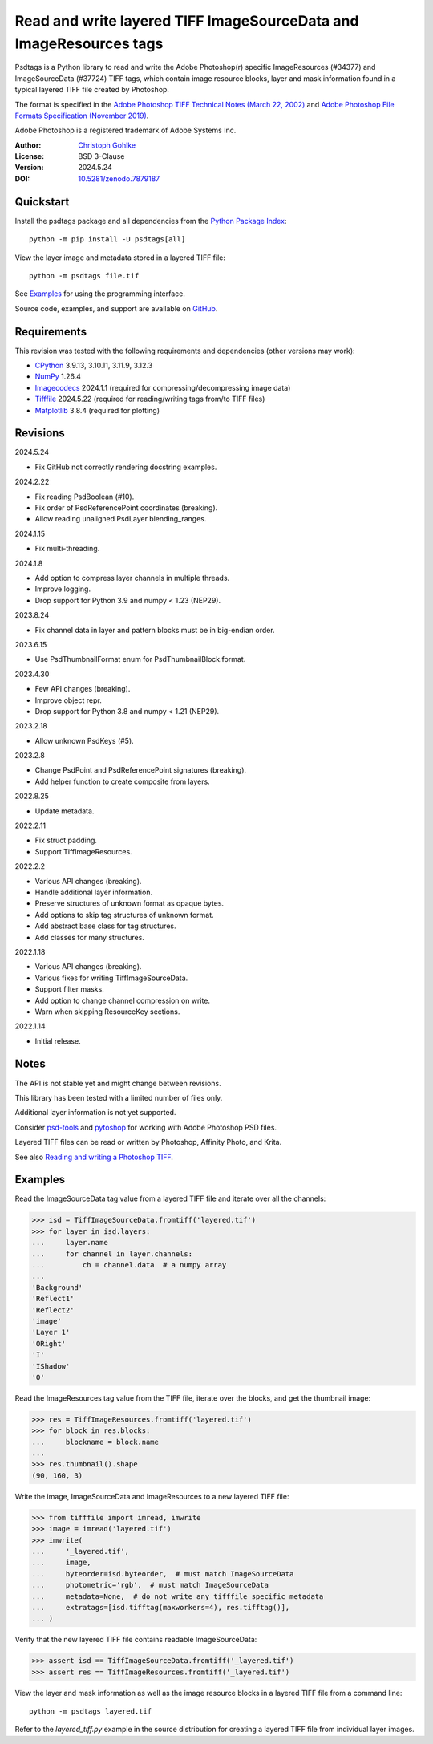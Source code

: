 ..
  This file is generated by setup.py

Read and write layered TIFF ImageSourceData and ImageResources tags
===================================================================

Psdtags is a Python library to read and write the Adobe Photoshop(r) specific
ImageResources (#34377) and ImageSourceData (#37724) TIFF tags, which contain
image resource blocks, layer and mask information found in a typical layered
TIFF file created by Photoshop.

The format is specified in the
`Adobe Photoshop TIFF Technical Notes (March 22, 2002)
<https://www.awaresystems.be/imaging/tiff/specification/TIFFphotoshop.pdf>`_
and
`Adobe Photoshop File Formats Specification (November 2019)
<https://www.adobe.com/devnet-apps/photoshop/fileformatashtml/>`_.

Adobe Photoshop is a registered trademark of Adobe Systems Inc.

:Author: `Christoph Gohlke <https://www.cgohlke.com>`_
:License: BSD 3-Clause
:Version: 2024.5.24
:DOI: `10.5281/zenodo.7879187 <https://doi.org/10.5281/zenodo.7879187>`_

Quickstart
----------

Install the psdtags package and all dependencies from the
`Python Package Index <https://pypi.org/project/psdtags/>`_::

    python -m pip install -U psdtags[all]

View the layer image and metadata stored in a layered TIFF file::

    python -m psdtags file.tif

See `Examples`_ for using the programming interface.

Source code, examples, and support are available on
`GitHub <https://github.com/cgohlke/psdtags>`_.

Requirements
------------

This revision was tested with the following requirements and dependencies
(other versions may work):

- `CPython <https://www.python.org>`_ 3.9.13, 3.10.11, 3.11.9, 3.12.3
- `NumPy <https://pypi.org/project/numpy/>`_ 1.26.4
- `Imagecodecs <https://pypi.org/project/imagecodecs/>`_ 2024.1.1
  (required for compressing/decompressing image data)
- `Tifffile <https://pypi.org/project/tifffile/>`_ 2024.5.22
  (required for reading/writing tags from/to TIFF files)
- `Matplotlib <https://pypi.org/project/matplotlib/>`_ 3.8.4
  (required for plotting)

Revisions
---------

2024.5.24

- Fix GitHub not correctly rendering docstring examples.

2024.2.22

- Fix reading PsdBoolean (#10).
- Fix order of PsdReferencePoint coordinates (breaking).
- Allow reading unaligned PsdLayer blending_ranges.

2024.1.15

- Fix multi-threading.

2024.1.8

- Add option to compress layer channels in multiple threads.
- Improve logging.
- Drop support for Python 3.9 and numpy < 1.23 (NEP29).

2023.8.24

- Fix channel data in layer and pattern blocks must be in big-endian order.

2023.6.15

- Use PsdThumbnailFormat enum for PsdThumbnailBlock.format.

2023.4.30

- Few API changes (breaking).
- Improve object repr.
- Drop support for Python 3.8 and numpy < 1.21 (NEP29).

2023.2.18

- Allow unknown PsdKeys (#5).

2023.2.8

- Change PsdPoint and PsdReferencePoint signatures (breaking).
- Add helper function to create composite from layers.

2022.8.25

- Update metadata.

2022.2.11

- Fix struct padding.
- Support TiffImageResources.

2022.2.2

- Various API changes (breaking).
- Handle additional layer information.
- Preserve structures of unknown format as opaque bytes.
- Add options to skip tag structures of unknown format.
- Add abstract base class for tag structures.
- Add classes for many structures.

2022.1.18

- Various API changes (breaking).
- Various fixes for writing TiffImageSourceData.
- Support filter masks.
- Add option to change channel compression on write.
- Warn when skipping ResourceKey sections.

2022.1.14

- Initial release.

Notes
-----

The API is not stable yet and might change between revisions.

This library has been tested with a limited number of files only.

Additional layer information is not yet supported.

Consider `psd-tools <https://github.com/psd-tools/psd-tools>`_ and
`pytoshop <https://github.com/mdboom/pytoshop>`_  for working with
Adobe Photoshop PSD files.

Layered TIFF files can be read or written by Photoshop, Affinity Photo, and
Krita.

See also `Reading and writing a Photoshop TIFF
<https://www.amyspark.me/blog/posts/2021/11/14/reading-and-writing-tiff-psds.html>`_.

Examples
--------

Read the ImageSourceData tag value from a layered TIFF file and iterate over
all the channels:

.. code-block:: python

    >>> isd = TiffImageSourceData.fromtiff('layered.tif')
    >>> for layer in isd.layers:
    ...     layer.name
    ...     for channel in layer.channels:
    ...         ch = channel.data  # a numpy array
    ...
    'Background'
    'Reflect1'
    'Reflect2'
    'image'
    'Layer 1'
    'ORight'
    'I'
    'IShadow'
    'O'

Read the ImageResources tag value from the TIFF file, iterate over the blocks,
and get the thumbnail image:

.. code-block:: python

    >>> res = TiffImageResources.fromtiff('layered.tif')
    >>> for block in res.blocks:
    ...     blockname = block.name
    ...
    >>> res.thumbnail().shape
    (90, 160, 3)

Write the image, ImageSourceData and ImageResources to a new layered TIFF file:

.. code-block:: python

    >>> from tifffile import imread, imwrite
    >>> image = imread('layered.tif')
    >>> imwrite(
    ...     '_layered.tif',
    ...     image,
    ...     byteorder=isd.byteorder,  # must match ImageSourceData
    ...     photometric='rgb',  # must match ImageSourceData
    ...     metadata=None,  # do not write any tifffile specific metadata
    ...     extratags=[isd.tifftag(maxworkers=4), res.tifftag()],
    ... )

Verify that the new layered TIFF file contains readable ImageSourceData:

.. code-block:: python

    >>> assert isd == TiffImageSourceData.fromtiff('_layered.tif')
    >>> assert res == TiffImageResources.fromtiff('_layered.tif')

View the layer and mask information as well as the image resource blocks in
a layered TIFF file from a command line::

    python -m psdtags layered.tif

Refer to the `layered_tiff.py` example in the source distribution for
creating a layered TIFF file from individual layer images.